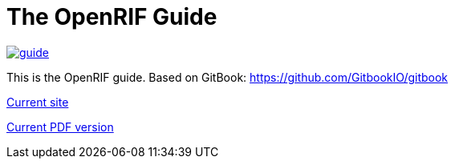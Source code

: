 = The OpenRIF Guide

image:https://badges.gitter.im/openrif/guide.svg[link="https://gitter.im/openrif/guide?utm_source=badge&utm_medium=badge&utm_campaign=pr-badge&utm_content=badge"]

This is the OpenRIF guide. Based on GitBook: https://github.com/GitbookIO/gitbook

link:http://www.openrif.org/guide[Current site]

link:http://www.openrif.org/guide/The_OpenRIF_Guide.pdf[Current PDF version]
